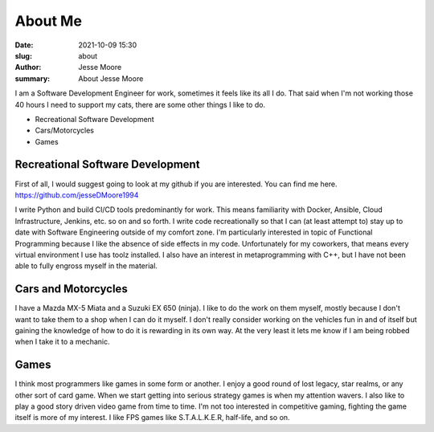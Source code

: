 About Me
#####################

:date: 2021-10-09 15:30
:slug: about
:author: Jesse Moore
:summary: About Jesse Moore

I am a Software Development Engineer for work, sometimes it feels like its all I do. That said when I'm not working
those 40 hours I need to support my cats, there are some other things I like to do.

* Recreational Software Development
* Cars/Motorcycles
* Games

Recreational Software Development
*********************************

First of all, I would suggest going to look at my github if you are interested. You can find me here.
https://github.com/jesseDMoore1994

I write Python and build CI/CD tools predominantly for work. This means familiarity with Docker, Ansible, Cloud
Infrastructure, Jenkins, etc. so on and so forth. I write code recreationally so that I can (at least attempt to)
stay up to date with Software Engineering outside of my comfort zone. I'm particularly interested in topic of
Functional Programming because I like the absence of side effects in my code. Unfortunately for my coworkers, that
means every virtual environment I use has toolz installed. I also have an interest in metaprogramming with C++, but I
have not been able to fully engross myself in the material.

Cars and Motorcycles
********************

I have a Mazda MX-5 Miata and a Suzuki EX 650 (ninja). I like to do the work on them myself, mostly because I don't
want to take them to a shop when I can do it myself. I don't really consider working on the vehicles fun in and of
itself but gaining the knowledge of how to do it is rewarding in its own way. At the very least it lets me know if I am
being robbed when I take it to a mechanic.


Games
*****

I think most programmers like games in some form or another. I enjoy a good round of lost legacy, star realms, or any
other sort of card game. When we start getting into serious strategy games is when my attention wavers. I also like to
play a good story driven video game from time to time. I'm not too interested in competitive gaming, fighting the game
itself is more of my interest. I like FPS games like S.T.A.L.K.E.R, half-life, and so on.
